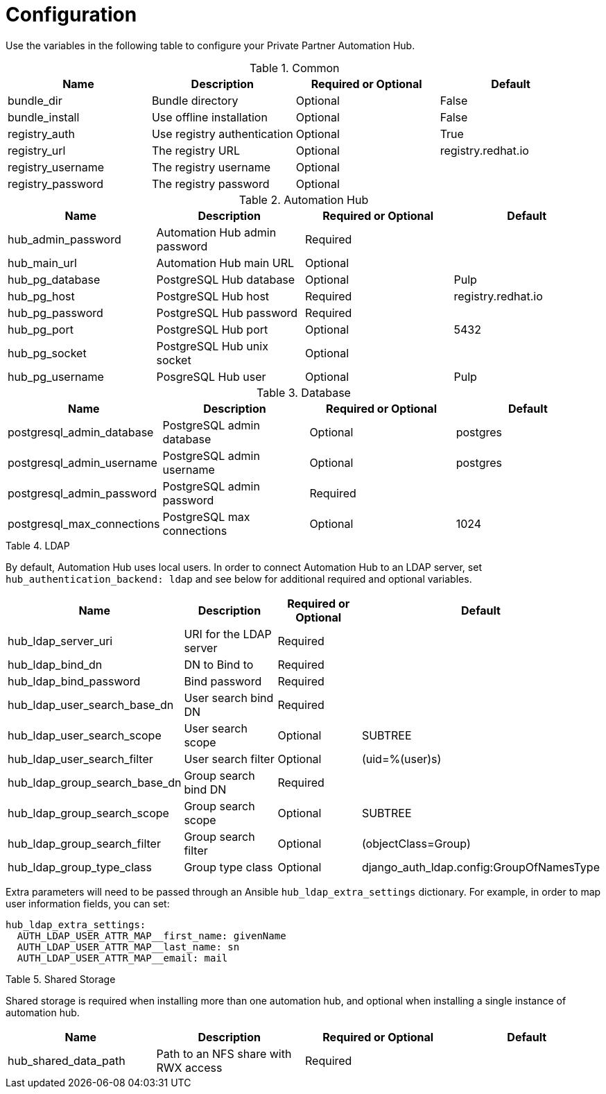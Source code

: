 :_content-type: REFERENCE

[id="ppah-config_{context}"]
= Configuration

Use the variables in the following table to configure your Private Partner Automation Hub.


.Common
[options="header"]
|====
| Name | Description | Required or Optional | Default
| bundle_dir | Bundle directory | Optional | False
| bundle_install| Use offline installation | Optional | False
| registry_auth | Use registry authentication | Optional | True
| registry_url | The registry URL | Optional | registry.redhat.io
| registry_username | The registry username | Optional |
| registry_password | The registry password | Optional |
|====

.Automation Hub
[options="header"]
|====
| Name | Description | Required or Optional | Default
| hub_admin_password | Automation Hub admin password| Required | 
| hub_main_url | Automation Hub main URL| Optional | 
| hub_pg_database | PostgreSQL Hub database | Optional | Pulp
| hub_pg_host | PostgreSQL Hub host | Required | registry.redhat.io
| hub_pg_password | PostgreSQL Hub password | Required |
| hub_pg_port | PostgreSQL Hub port | Optional | 5432
| hub_pg_socket | PostgreSQL Hub unix socket | Optional |
| hub_pg_username | PosgreSQL Hub user | Optional | Pulp
|====

.Database
[options="header"]
|====
| Name | Description | Required or Optional | Default
| postgresql_admin_database | PostgreSQL admin database | Optional | postgres
| postgresql_admin_username | PostgreSQL admin username | Optional | postgres
| postgresql_admin_password | PostgreSQL admin password | Required |
| postgresql_max_connections | PostgreSQL max connections | Optional | 1024
|====

.Table 4. LDAP
By default, Automation Hub uses local users. In order to connect Automation Hub to an LDAP server, set `hub_authentication_backend: ldap` and see below for additional required and optional variables. 
[options="header"]
|====
| Name | Description | Required or Optional | Default
| hub_ldap_server_uri | URI for the LDAP server | Required | 
| hub_ldap_bind_dn |DN to Bind to | Required | 
| hub_ldap_bind_password | Bind password | Required |
| hub_ldap_user_search_base_dn | User search bind DN | Required |
| hub_ldap_user_search_scope | User search scope | Optional | SUBTREE
| hub_ldap_user_search_filter | User search filter | Optional | (uid=%(user)s)
| hub_ldap_group_search_base_dn | Group search bind DN | Required |
| hub_ldap_group_search_scope | Group search scope |Optional | SUBTREE
| hub_ldap_group_search_filter | Group search filter | Optional | (objectClass=Group)
| hub_ldap_group_type_class | Group type class | Optional | django_auth_ldap.config:GroupOfNamesType
|====

Extra parameters will need to be passed through an Ansible `hub_ldap_extra_settings` dictionary.
For example, in order to map user information fields, you can set:
----
hub_ldap_extra_settings:
  AUTH_LDAP_USER_ATTR_MAP__first_name: givenName
  AUTH_LDAP_USER_ATTR_MAP__last_name: sn
  AUTH_LDAP_USER_ATTR_MAP__email: mail
----

.Table 5. Shared Storage
Shared storage is required when installing more than one automation hub, and optional when installing a single instance of automation hub. 
[options="header"]
|====
| Name | Description | Required or Optional | Default
| hub_shared_data_path | Path to an NFS share with RWX access | Required | 
|====